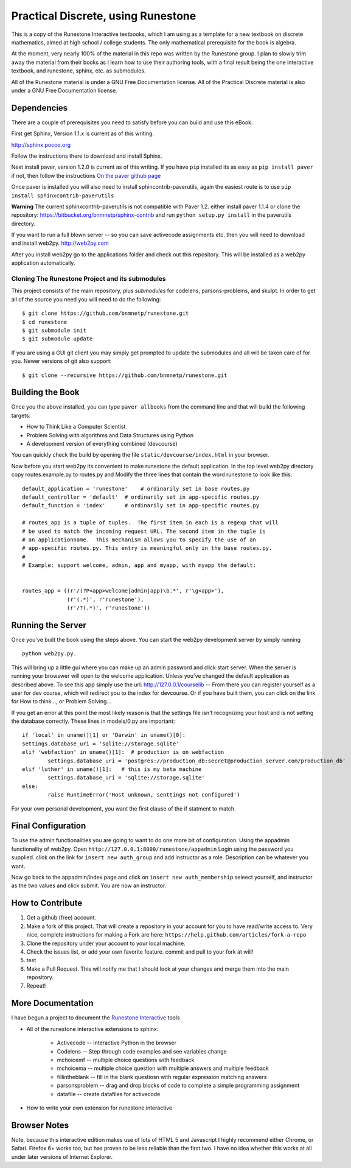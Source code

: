Practical Discrete, using Runestone
===================================

This is a copy of the Runestone Interactive textbooks, which I am using as a template for a new textbook on discrete mathematics, aimed at high school / college students.  The only mathematical prerequisite for the book is algebra.

At the moment, very nearly 100% of the material in this repo was written by the Runestone group.  I plan to slowly trim away the material from their books as I learn how to use their authoring tools, with a final result being the one interactive textbook, and runestone, sphinx, etc. as submodules.

All of the Runestone material is under a GNU Free Documentation license.  All of the Practical Discrete material is also under a GNU Free Documentation license.


Dependencies
------------

There are a couple of prerequisites you need to satisfy before you
can build and use this eBook.

First get Sphinx, Version 1.1.x is current as of this writing.

http://sphinx.pocoo.org

Follow the instructions there to download and install Sphinx.

Next install paver, version 1.2.0 is current as of this writing.  If you have ``pip`` installed its as easy as ``pip install paver`` if not, then follow the instructions `On the paver github page <http://paver.github.com/paver/#installation>`_

Once paver is installed you will also need to install sphincontrib-paverutils, again the easiest route is to use ``pip install sphinxcontrib-paverutils``

**Warning**  The current sphinxcontrib-paverutils is not compatible with Paver 1.2.  either install paver 1.1.4 or clone the repository:  https://bitbucket.org/bnmnetp/sphinx-contrib and run  ``python setup.py install`` in the paverutils directory.


If you want to run a full blown server -- so you can save activecode assignments etc. then you will need to download and install web2py.  http://web2py.com

After you install web2py go to the applications folder and check out this repository.  This will be installed as a web2py application automatically.

Cloning The Runestone Project and its submodules
~~~~~~~~~~~~~~~~~~~~~~~~~~~~~~~~~~~~~~~~~~~~~~~~~

This project consists of the main repository, plus *submodules* for codelens, parsons-problems, and skulpt.  In order to get all of the source you need you will need to do the following:

::

    $ git clone https://github.com/bnmnetp/runestone.git
    $ cd runestone
    $ git submodule init
    $ git submodule update

If you are using a GUI git client you may simply get prompted to update the submodules and all will be taken care of for you.  Newer versions of git also support::

    $ git clone --recursive https://github.com/bnmnetp/runestone.git


Building the Book
-----------------

Once you the above installed, you can type ``paver allbooks`` from the command
line and that will build the following targets:

* How to Think Like a Computer Scientist
* Problem Solving with algorithms and Data Structures using Python
* A development version of everything combined (devcourse)

You can quickly check the build by opening the file ``static/devcourse/index.html`` in your browser.

Now before you start web2py its convenient to make runestone the default application.  In the top level web2py directory copy routes.example.py to routes.py and Modify the three lines that contain the word runestone to look like this::

	default_application = 'runestone'    # ordinarily set in base routes.py
	default_controller = 'default'  # ordinarily set in app-specific routes.py
	default_function = 'index'      # ordinarily set in app-specific routes.py

	# routes_app is a tuple of tuples.  The first item in each is a regexp that will
	# be used to match the incoming request URL. The second item in the tuple is
	# an applicationname.  This mechanism allows you to specify the use of an
	# app-specific routes.py. This entry is meaningful only in the base routes.py.
	#
	# Example: support welcome, admin, app and myapp, with myapp the default:


	routes_app = ((r'/(?P<app>welcome|admin|app)\b.*', r'\g<app>'),
	              (r'(.*)', r'runestone'),
	              (r'/?(.*)', r'runestone'))


Running the Server
------------------

Once you've built the book using the steps above.  You can start the web2py development server by simply running ::

	python web2py.py.

This will bring up a little gui where you can make up an admin password and click start server.  When the server is running your browswer will open to the welcome application. Unless you've changed the default application as described above.  To see this app simply use the url:  http://127.0.0.1/courselib    -- From there you can register yourself as a user for dev course, which will redirect you to the index for devcourse.  Or if you have built them, you can click on the link for How to think..., or Problem Solving...

If you get an error at this point the most likely reason is that the settings file isn't recognizing your host and is not setting the database correctly.  These lines in models/0.py are important::

	if 'local' in uname()[1] or 'Darwin' in uname()[0]:
        settings.database_uri = 'sqlite://storage.sqlite'
	elif 'webfaction' in uname()[1]:  # production is on webfaction
	        settings.database_uri = 'postgres://production_db:secret@production_server.com/production_db'
	elif 'luther' in uname()[1]:   # this is my beta machine
	        settings.database_uri = 'sqlite://storage.sqlite'
	else:
	        raise RuntimeError('Host unknown, senttings not configured')

For  your own personal development, you want the first clause of the if statment to match.

Final Configuration
-------------------

To use the admin functionalities you are going to want to do one more bit of configuration.  Using the appadmin functionality of web2py.  Open ``http://127.0.0.1:8000/runestone/appadmin``  Login using the password you supplied.  click on the link for ``insert new auth_group`` and add instructor as a role.  Description can be whatever you want.

Now go back to the appadmin/index page and click on ``insert new auth_membership``  seleect yourself, and instructor as the two values and click submit.  You are now an instructor.


How to Contribute
-----------------

#. Get a github (free) account.
#. Make a fork of this project.  That will create a repository in your
   account for you to have read/write access to.  Very nice, complete
   instructions for making a Fork are here:  ``https://help.github.com/articles/fork-a-repo``
#. Clone the repository under your account to your local machine.
#. Check the issues list, or add your own favorite feature.  commit and pull to your fork at will!
#. test
#. Make a Pull Request.  This will notify me that I should look at your changes and merge them into the main repository.
#. Repeat!


More Documentation
------------------

I have begun a project to document the `Runestone Interactive <http://docs.runestoneinteractive.org/build/html/index.html>`_ tools

* All of the runestone interactive extensions to sphinx:

    * Activecode -- Interactive Python in the browser
    * Codelens  -- Step through code examples and see variables change
    * mchoicemf  -- multiple choice questions with feedback
    * mchoicema  -- multiple choice question with multiple answers and multiple feedback
    * fillintheblank  -- fill in the blank questiosn with regular expression matching answers
    * parsonsproblem  -- drag and drop blocks of code to complete a simple programming assignment
    * datafile -- create datafiles for activecode

* How to write your own extension for runestone interactive


Browser Notes
-------------

Note, because this interactive edition makes use of lots of HTML 5 and Javascript
I highly recommend either Chrome, or Safari.  Firefox 6+ works too, but has
proven to be less reliable than the first two.  I have no idea whether this works
at all under later versions of Internet Explorer.


